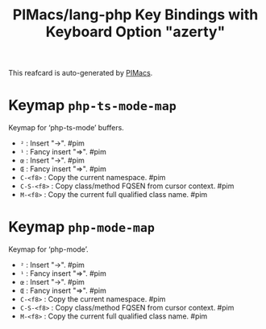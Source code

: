 #+title: PIMacs/lang-php Key Bindings with Keyboard Option "azerty"

This reafcard is auto-generated by [[https://github.com/pivaldi/pimacs][PIMacs]].


* Keymap =php-ts-mode-map=
Keymap for ‘php-ts-mode’ buffers.

- =²= : Insert "->". #pim
- =¹= : Fancy insert "=>". #pim
- =œ= : Insert "->". #pim
- =Œ= : Fancy insert "=>". #pim
- =C-<f8>= : Copy the current namespace. #pim
- =C-S-<f8>= : Copy class/method FQSEN from cursor context. #pim
- =M-<f8>= : Copy the current full qualified class name. #pim

* Keymap =php-mode-map=
Keymap for ‘php-mode’.

- =²= : Insert "->". #pim
- =¹= : Fancy insert "=>". #pim
- =œ= : Insert "->". #pim
- =Œ= : Fancy insert "=>". #pim
- =C-<f8>= : Copy the current namespace. #pim
- =C-S-<f8>= : Copy class/method FQSEN from cursor context. #pim
- =M-<f8>= : Copy the current full qualified class name. #pim
